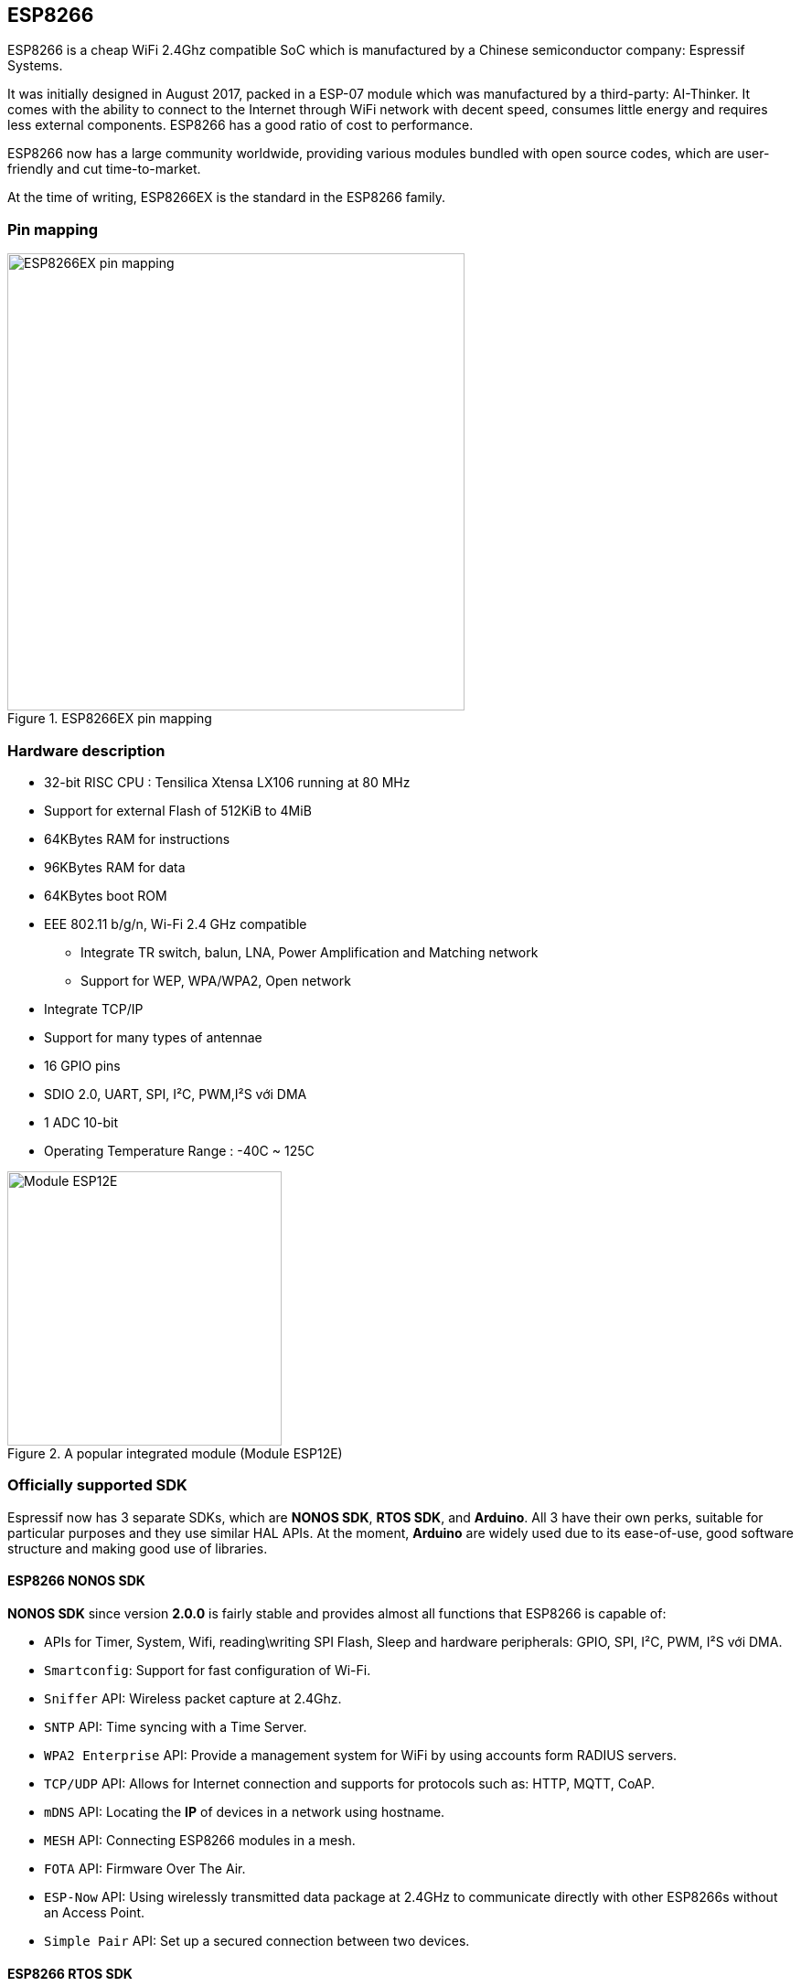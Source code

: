 == ESP8266

ESP8266 is a cheap WiFi 2.4Ghz compatible SoC which is manufactured by a Chinese semiconductor company: Espressif Systems.

It was initially designed in August 2017, packed in a ESP-07 module which was manufactured by a third-party: AI-Thinker. It comes with the ability to connect to the Internet through WiFi network with decent speed, consumes little energy and requires less external components. ESP8266 has a good ratio of cost to performance.

ESP8266 now has a large community worldwide, providing various modules bundled with open source codes, which are user-friendly and cut time-to-market.

At the time of writing, ESP8266EX is the standard in the ESP8266 family.

=== Pin mapping

.ESP8266EX pin mapping
image::01-intro/01.esp8266-soc.svg[ESP8266EX pin mapping, width=500, align="center"]

=== Hardware description
* 32-bit RISC CPU : Tensilica Xtensa LX106 running at 80 MHz
* Support for external Flash of 512KiB to 4MiB
* 64KBytes RAM for instructions
* 96KBytes RAM for data
* 64KBytes boot ROM
* EEE 802.11 b/g/n, Wi-Fi 2.4 GHz compatible
** Integrate TR switch, balun, LNA, Power Amplification and Matching network
** Support for WEP, WPA/WPA2, Open network
* Integrate TCP/IP
* Support for many types of antennae
* 16 GPIO pins
* SDIO 2.0, UART, SPI, I²C, PWM,I²S với DMA
* 1 ADC 10-bit
* Operating Temperature Range : -40C ~ 125C

.A popular integrated module (Module ESP12E)
image::01-intro/01.ESP-12E.jpg[Module ESP12E, width=300, align="center"]

=== Officially supported SDK

Espressif now has 3 separate SDKs, which are **NONOS SDK**, **RTOS SDK**, and **Arduino**. All 3 have their own perks, suitable for particular purposes and they use similar HAL APIs. At the moment, **Arduino** are widely used due to its ease-of-use, good software structure and making good use of libraries.

==== ESP8266 NONOS SDK

**NONOS SDK** since version **2.0.0** is fairly stable and provides almost all functions that ESP8266 is capable of:

* APIs for Timer, System, Wifi, reading\writing SPI Flash, Sleep and hardware peripherals: GPIO, SPI, I²C, PWM, I²S với DMA.
* `Smartconfig`: Support for fast configuration of Wi-Fi.
* `Sniffer` API: Wireless packet capture at 2.4Ghz.
* `SNTP` API: Time syncing with a Time Server.
* `WPA2 Enterprise` API: Provide a management system for WiFi by using accounts form RADIUS servers.
* `TCP/UDP` API: Allows for Internet connection and supports for protocols such as: HTTP, MQTT, CoAP.
* `mDNS` API: Locating the **IP** of devices in a network using hostname.
* `MESH` API: Connecting ESP8266 modules in a mesh.
* `FOTA` API: Firmware Over The Air.
* `ESP-Now` API: Using wirelessly transmitted data package at 2.4GHz to communicate directly with other ESP8266s without an Access Point.
* `Simple Pair` API: Set up a secured connection between two devices.

==== ESP8266 RTOS SDK

**RTOS SDK** has **FreeRTOS** at its core, and almost all **NON OS** SDK APIs are compatible with **RTOS SDK**.

=== ESP8285

ESP8285 is a successor of ESP8266EX, they are identical except ESP8225 has an 1 MiB internal Flash, rendering SPI FLASH obsolete and in turns reducing size and manufacturing cost.

=== Module and development board

ESP8266 needs at least 7 extra components for proper functionality, one of which is antenna. The antenna requires top-notch equipments for manufacturing and testing. For that reason, many modules and development boards are pre-built to work out-of-the-box.

.Some common ESP8266 modules
|===
|Module     |Pins   |Pitch |LEDs |Antenna     |Shielded|Dimensions
|ESP-01     |6      |0.1"  |Yes  |PCB         |No      |14.3 × 24.8
|ESP-02     |6      |0.1"  |No   |U-FL        |No      |14.2 × 14.2
|ESP-03     |10     |2mm   |No   |Ceramic     |No      |17.3 × 12.1
|ESP-04     |10     |2mm   |No   |None        |No      |14.7 × 12.1
|ESP-05     |3      |0.1"  |No   |U-FL        |No      |14.2 × 14.2
|ESP-06     |11     |misc  |No   |None        |Yes     |14.2 × 14.7
|ESP-07     |14     |2mm   |Yes  |Ceramic+U-FL|Yes     |20.0 × 16.0
|ESP-08     | 10    |2mm   |No   |None        |Yes     |17.0 × 16.0
|ESP-09     | 10    |misc  |No   |None        |No      |10.0 × 10.0
|ESP-10     | 3     |2mm   |No   |None        |No      |14.2 × 10.0
|ESP-11     | 6     |0.05" |No   |Ceramic     |No      |17.3 × 12.1
|ESP-12     |14     |2mm   |Yes  |PCB         |Yes     |24.0 × 16.0
|ESP-12E    |20     |2mm   |Yes  |PCB         |Yes     |24.0 × 16.0
|ESP-12F    |20     |2mm   |Yes  |PCB         |Yes     |24.0 × 16.0
|ESP-13     |16     |1.5mm |No   |PCB         |Yes     |18.0 x 20.0
|ESP-14     |22     |2mm   |No   |PCB         |Yes     |24.3 x 16.2
|===

=== ESP8266 development board

ESP8266 module includes only ESP8266 chip and other extra components; however, to function properly, we need to *program* it before putting it into operation. This process is called programming binary firmware (pre-conpiled on the computer) to the ESP8266 Flash.
To put ESP8266 in *Program* mode, *GPIO0* needs connecting to logic 0 (0V - GND) while RESETing the chip. Then the chip is ready for programming.

.An automatic programmer using USB CDC
image::01-intro/auto-program.jpg[Automatic programmer, width=500, align="center"]

Most development boards have a buil-in programmer, which means they will automatically configure DRT and RTS of USB CDC, put the chip in progamming mode, then download the firmware. Arduino IDE does the same thing, it will tweak all options in accordance with the reported board.

TIP: If you are a beginner and do not know much about hardware, it'd be best to use a development board with built-in programmer. When you start designing the hardware for your project, it'll then be preferable to use a separate programmer cost-wise. These circuits are easy to find.
